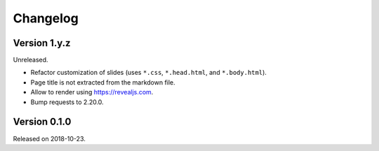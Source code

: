 

Changelog
=========


Version 1.y.z
-------------

Unreleased.

- Refactor customization of slides (uses ``*.css``, ``*.head.html``, and ``*.body.html``).
- Page title is not extracted from the markdown file.
- Allow to render using https://revealjs.com.
- Bump requests to 2.20.0.


Version 0.1.0
-------------

Released on 2018-10-23.
